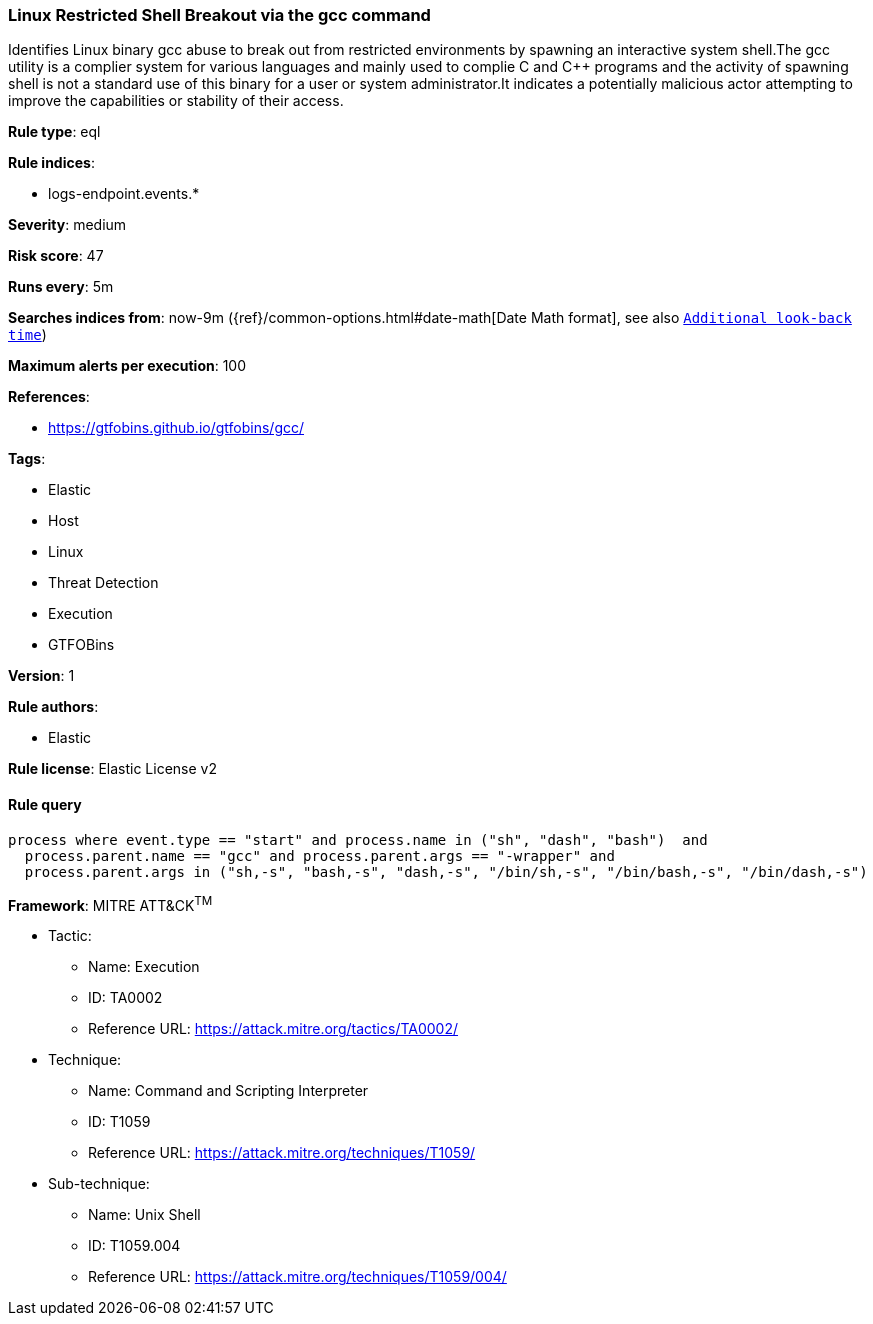 [[prebuilt-rule-1-0-2-linux-restricted-shell-breakout-via-the-gcc-command]]
=== Linux Restricted Shell Breakout via the gcc command

Identifies Linux binary gcc abuse to break out from restricted environments by spawning an interactive system shell.The gcc utility is a complier system for various languages and mainly used to complie C and C++ programs and the activity of spawning shell is not a standard use of this binary for a user or system administrator.It indicates a potentially malicious actor attempting to improve the capabilities or stability of their access.

*Rule type*: eql

*Rule indices*: 

* logs-endpoint.events.*

*Severity*: medium

*Risk score*: 47

*Runs every*: 5m

*Searches indices from*: now-9m ({ref}/common-options.html#date-math[Date Math format], see also <<rule-schedule, `Additional look-back time`>>)

*Maximum alerts per execution*: 100

*References*: 

* https://gtfobins.github.io/gtfobins/gcc/

*Tags*: 

* Elastic
* Host
* Linux
* Threat Detection
* Execution
* GTFOBins

*Version*: 1

*Rule authors*: 

* Elastic

*Rule license*: Elastic License v2


==== Rule query


[source, js]
----------------------------------
process where event.type == "start" and process.name in ("sh", "dash", "bash")  and
  process.parent.name == "gcc" and process.parent.args == "-wrapper" and
  process.parent.args in ("sh,-s", "bash,-s", "dash,-s", "/bin/sh,-s", "/bin/bash,-s", "/bin/dash,-s")

----------------------------------

*Framework*: MITRE ATT&CK^TM^

* Tactic:
** Name: Execution
** ID: TA0002
** Reference URL: https://attack.mitre.org/tactics/TA0002/
* Technique:
** Name: Command and Scripting Interpreter
** ID: T1059
** Reference URL: https://attack.mitre.org/techniques/T1059/
* Sub-technique:
** Name: Unix Shell
** ID: T1059.004
** Reference URL: https://attack.mitre.org/techniques/T1059/004/
